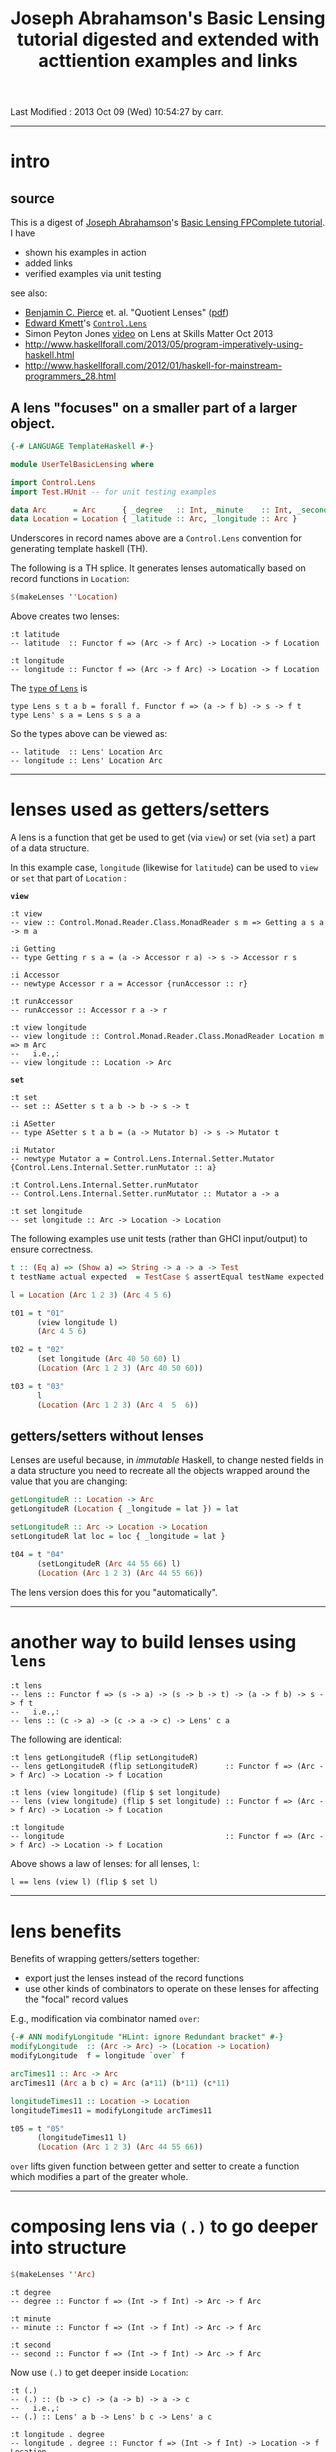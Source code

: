 #+TITLE:       Joseph Abrahamson's Basic Lensing tutorial digested and extended with acttiention examples and links
#+AUTHOR:      Joseph Abrahamson (digest by Harold Carr)
#+DESCRIPTION: Basic Lensing
#+PROPERTY:    tangle UserTelBasicLensing.hs
#+OPTIONS:     num:nil toc:t
#+OPTIONS:     skip:nil author:nil email:nil creator:nil timestamp:nil
#+INFOJS_OPT:  view:nil toc:t ltoc:t mouse:underline buttons:0 path:http://orgmode.org/org-info.js

# Created       : 2013 Oct 03 (Thu) 17:24:45 by carr.
Last Modified : 2013 Oct 09 (Wed) 10:54:27 by carr.

# https://www.fpcomplete.com/tutorial-preview/2290/VSoplsjSiJ

------------------------------------------------------------------------------
* intro

** source

This is a digest of [[http://jspha.com/][Joseph Abrahamson]]'s [[https://www.fpcomplete.com/user/tel/basic-lensing][Basic Lensing FPComplete tutorial]].  I have
- shown his examples in action
- added links
- verified examples via unit testing

see also:
- [[http://www.cis.upenn.edu/~bcpierce/][Benjamin C. Pierce]] et. al. "Quotient Lenses" ([[http://www.cis.upenn.edu/~bcpierce/papers/quotient-lenses.pdf][pdf]])
- [[https://plus.google.com/u/0/113063331545548237308/about][Edward Kmett]]'s [[http://hackage.haskell.org/package/lens][=Control.Lens=]]
- Simon Peyton Jones [[http://skillsmatter.com/podcast/scala/lenses-compositional-data-access-and-manipulation][video]] on Lens at Skills Matter Oct 2013
- [[http://www.haskellforall.com/2013/05/program-imperatively-using-haskell.html]]
- [[http://www.haskellforall.com/2012/01/haskell-for-mainstream-programmers_28.html]]

** A lens "focuses" on a smaller part of a larger object.

#+BEGIN_SRC haskell
{-# LANGUAGE TemplateHaskell #-}

module UserTelBasicLensing where

import Control.Lens
import Test.HUnit -- for unit testing examples

data Arc      = Arc      { _degree   :: Int, _minute    :: Int, _second :: Int } deriving (Eq, Show)
data Location = Location { _latitude :: Arc, _longitude :: Arc }                 deriving (Eq, Show)
#+END_SRC

Underscores in record names above are a =Control.Lens= convention for generating template haskell (TH).

The following is a TH splice. It generates lenses automatically based on record functions in =Location=:

#+BEGIN_SRC haskell
$(makeLenses ''Location)
#+END_SRC

Above creates two lenses:

#+BEGIN_EXAMPLE
:t latitude
-- latitude  :: Functor f => (Arc -> f Arc) -> Location -> f Location

:t longitude
-- longitude :: Functor f => (Arc -> f Arc) -> Location -> f Location
#+END_EXAMPLE

The [[http://hackage.haskell.org/package/lens-3.9.2/docs/Control-Lens-Lens.html#t:Lens][=type= of =Lens=]] is

#+BEGIN_EXAMPLE
type Lens s t a b = forall f. Functor f => (a -> f b) -> s -> f t
type Lens' s a = Lens s s a a
#+END_EXAMPLE

So the types above can be viewed as:

#+BEGIN_EXAMPLE
-- latitude  :: Lens' Location Arc
-- longitude :: Lens' Location Arc
#+END_EXAMPLE

------------------------------------------------------------------------------
* lenses used as getters/setters

A lens is a function that get be used to get (via =view=) or set (via =set=) a part of a data structure.

In this example case, =longitude= (likewise for =latitude=) can be
used to =view= or =set= that part of =Location= :

*=view=*

#+BEGIN_EXAMPLE
:t view
-- view :: Control.Monad.Reader.Class.MonadReader s m => Getting a s a -> m a

:i Getting
-- type Getting r s a = (a -> Accessor r a) -> s -> Accessor r s

:i Accessor
-- newtype Accessor r a = Accessor {runAccessor :: r}

:t runAccessor
-- runAccessor :: Accessor r a -> r

:t view longitude
-- view longitude :: Control.Monad.Reader.Class.MonadReader Location m => m Arc
--   i.e.,:
-- view longitude :: Location -> Arc
#+END_EXAMPLE

*=set=*

#+BEGIN_EXAMPLE
:t set
-- set :: ASetter s t a b -> b -> s -> t

:i ASetter
-- type ASetter s t a b = (a -> Mutator b) -> s -> Mutator t

:i Mutator
-- newtype Mutator a = Control.Lens.Internal.Setter.Mutator {Control.Lens.Internal.Setter.runMutator :: a}

:t Control.Lens.Internal.Setter.runMutator
-- Control.Lens.Internal.Setter.runMutator :: Mutator a -> a

:t set longitude
-- set longitude :: Arc -> Location -> Location
#+END_EXAMPLE

The following examples use unit tests (rather than GHCI input/output) to ensure correctness.

#+BEGIN_SRC haskell
t :: (Eq a) => (Show a) => String -> a -> a -> Test
t testName actual expected  = TestCase $ assertEqual testName expected actual

l = Location (Arc 1 2 3) (Arc 4 5 6)

t01 = t "01"
      (view longitude l)
      (Arc 4 5 6)

t02 = t "02"
      (set longitude (Arc 40 50 60) l)
      (Location (Arc 1 2 3) (Arc 40 50 60))

t03 = t "03"
      l
      (Location (Arc 1 2 3) (Arc 4  5  6))
#+END_SRC

** getters/setters without lenses

Lenses are useful because, in /immutable/ Haskell, to change nested
fields in a data structure you need to recreate all the objects
wrapped around the value that you are changing:

#+BEGIN_SRC haskell
getLongitudeR :: Location -> Arc
getLongitudeR (Location { _longitude = lat }) = lat

setLongitudeR :: Arc -> Location -> Location
setLongitudeR lat loc = loc { _longitude = lat }

t04 = t "04"
      (setLongitudeR (Arc 44 55 66) l)
      (Location (Arc 1 2 3) (Arc 44 55 66))
#+END_SRC

The lens version does this for you "automatically".

------------------------------------------------------------------------------
* another way to build lenses using =lens=

#+BEGIN_EXAMPLE
:t lens
-- lens :: Functor f => (s -> a) -> (s -> b -> t) -> (a -> f b) -> s -> f t
--   i.e.,:
-- lens :: (c -> a) -> (c -> a -> c) -> Lens' c a
#+END_EXAMPLE

The following are identical:

#+BEGIN_EXAMPLE
:t lens getLongitudeR (flip setLongitudeR)
-- lens getLongitudeR (flip setLongitudeR)      :: Functor f => (Arc -> f Arc) -> Location -> f Location

:t lens (view longitude) (flip $ set longitude)
-- lens (view longitude) (flip $ set longitude) :: Functor f => (Arc -> f Arc) -> Location -> f Location

:t longitude
-- longitude                                    :: Functor f => (Arc -> f Arc) -> Location -> f Location
#+END_EXAMPLE

Above shows a law of lenses: for all lenses, =l=:

#+BEGIN_EXAMPLE
l == lens (view l) (flip $ set l)
#+END_EXAMPLE

------------------------------------------------------------------------------
* lens benefits

Benefits of wrapping getters/setters together:

- export just the lenses instead of the record functions
- use other kinds of combinators to operate on these lenses for affecting the "focal" record values

E.g., modification via combinator named =over=:

#+BEGIN_SRC haskell
{-# ANN modifyLongitude "HLint: ignore Redundant bracket" #-}
modifyLongitude  :: (Arc -> Arc) -> (Location -> Location)
modifyLongitude  f = longitude `over` f

arcTimes11 :: Arc -> Arc
arcTimes11 (Arc a b c) = Arc (a*11) (b*11) (c*11)

longitudeTimes11 :: Location -> Location
longitudeTimes11 = modifyLongitude arcTimes11

t05 = t "05"
      (longitudeTimes11 l)
      (Location (Arc 1 2 3) (Arc 44 55 66))
#+END_SRC

=over= lifts given function between getter and setter to create a
function which modifies a part of the greater whole.

------------------------------------------------------------------------------
* composing lens via =(.)= to go deeper into structure

#+BEGIN_SRC haskell
$(makeLenses ''Arc)
#+END_SRC

#+BEGIN_EXAMPLE
:t degree
-- degree :: Functor f => (Int -> f Int) -> Arc -> f Arc

:t minute
-- minute :: Functor f => (Int -> f Int) -> Arc -> f Arc

:t second
-- second :: Functor f => (Int -> f Int) -> Arc -> f Arc
#+END_EXAMPLE

Now use =(.)= to get deeper inside =Location=:

#+BEGIN_EXAMPLE
:t (.)
-- (.) :: (b -> c) -> (a -> b) -> a -> c
--   i.e.,:
-- (.) :: Lens' a b -> Lens' b c -> Lens' a c

:t longitude . degree
-- longitude . degree :: Functor f => (Int -> f Int) -> Location -> f Location
--   i.e.,:
-- longitude . degree :: Lens' Location Int

:t view (longitude . degree)
-- view (longitude . degree) :: Control.Monad.Reader.Class.MonadReader Location m => m Int
--   i.e.,:
-- view (longitude . degree) :: Location -> Int

:t set  (longitude . degree)
-- set  (longitude . degree) :: Int -> Location -> Location
#+END_EXAMPLE

Using the above type signatures as a guide, we can get/set specific parts of =Location=:

#+BEGIN_SRC haskell
t06 = t "06"
      (view (longitude . degree) l)
      4

t07 = t "07"
      (set  (longitude . degree) 202 l)
      (Location (Arc 1 2 3) (Arc 202 5 6))

t08 = t "08"
      (view (longitude . second) l)
      6

t09 = t "09"
      (set  (longitude . second) 202 l)
      (Location (Arc 1 2 3) (Arc 4 5 202))
#+END_SRC

** combining lenses as pairs or =Either=

pairs, i.e., *=(,)=*

#+BEGIN_SRC haskell
p :: Lens' (Location, Location) (Arc, Arc)
p = latitude `alongside` longitude

l10  = Location (Arc  10  20  30) (Arc  40  50  60)
l100 = Location (Arc 100 200 300) (Arc 400 500 600)

t10 = t "10"
      (view p (l10, l100))
      (Arc 10 20 30, Arc 400 500 600)

t11 = t "11"
      (set p (Arc 111 222 333, Arc 444 555 666) (l10, l100))
      (Location (Arc 111 222 333) (Arc 40 50 60), Location (Arc 100 200 300) (Arc 444 555 666))
#+END_SRC

*=Either=*

#+BEGIN_SRC haskell
ei :: Lens' (Either Arc Arc) Int
ei = choosing degree second

a10  = Arc  10  20  30
a100 = Arc 100 200 300

t12 = t "12"
      (view ei (Left   a10))
      10
t13 = t "13"
      (view ei (Right  a10))
      30
t14 = t "14"
      (view ei (Left  a100))
      100
t15 = t "15"
      (view ei (Right a100))
      300

t16 = t "16"
      (set ei (-1) (Left   a10))
      (Left (Arc (-1) 20 30))
t17 = t "17"
      (set ei (-1) (Right a100))
      (Right (Arc 100 200 (-1)))
#+END_SRC

------------------------------------------------------------------------------
* summary

lens abstraction
- idea of holding on to a value that's focused on a smaller part of a larger type
- algebra for combining (via pairs and eithers, products and coproducts), composing, and modifying these values
- subsumes record syntax
- minimizes book-keeping on getters and setters

Lens can do /lots/ more.

------------------------------------------------------------------------------
* example accuracy

#+BEGIN_SRC haskell
main = runTestTT $ TestList[t01, t02, t03, t04, t05, t06, t07, t08, t09, t10, t11, t12, t13, t14, t15, t16, t17]
#+END_SRC

#+BEGIN_EXAMPLE
main
-- Counts {cases = 17, tried = 17, errors = 0, failures = 0}
#+END_EXAMPLE

Thanks for to [[http://www.haskellforall.com/][Gabriel Gonzalez]] for useful feedback incorporated before publishing.

# End of file.
